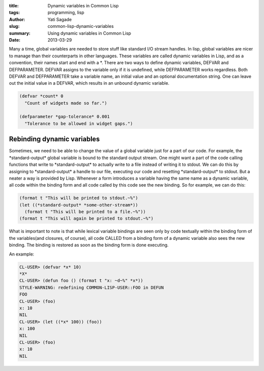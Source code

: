 :title: Dynamic variables in Common Lisp
:tags: programming, lisp
:author: Yati Sagade
:slug: common-lisp-dynamic-variables
:summary: Using dynamic variables in Common Lisp
:date: 2013-03-29

Many a time, global variables are needed to store stuff like standard I/O
stream handles. In lisp, global variables are nicer to manage than their
counterparts in other languages. These variables are called dynamic variables
in Lisp, and as a convention, their names start and end with a \*. There are two
ways to define dynamic variables, DEFVAR and DEFPARAMETER. DEFVAR assigns to
the variable only if it is undefined, while DEFPARAMETER works regardless. Both
DEFVAR and DEFPARAMETER take a variable name, an initial value and an optional
documentation string. One can leave out the initial value in a DEFVAR, which
results in an unbound dynamic variable.

.. code-block:: common-lisp

    (defvar *count* 0
      "Count of widgets made so far.")

    (defparameter *gap-tolerance* 0.001
      "Tolerance to be allowed in widget gaps.")

Rebinding dynamic variables
-----------------------------

Sometimes, we need to be able to change the value of a global variable just for
a part of our code. For example, the \*standard-output\* global variable is
bound to the standard output stream. One might want a part of the code calling
functions that write to \*standard-output\* to actually write to a file instead
of writing it to stdout. We can do this by assigning to \*standard-output\*
a handle to our file, executing our code and resetting \*standard-output\* to
stdout. But a neater a way is provided by Lisp. Whenever a form introduces a
variable having the same name as a dynamic variable, all code within the
binding form and all code called by this code see the new binding. So for
example, we can do this:

.. code-block:: common-lisp

    (format t "This will be printed to stdout.~%")
    (let ((*standard-output* *some-other-stream*))
      (format t "This will be printed to a file.~%"))
    (format t "This will again be printed to stdout.~%")

What is important to note is that while lexical variable bindings are seen only
by code textually within the binding form of the variables(and closures, of
course), all code CALLED from a binding form of a dynamic variable also sees the
new binding. The binding is restored as soon as the binding form is done
executing.

An example:

.. code-block:: common-lisp

    CL-USER> (defvar *x* 10)
    *X*
    CL-USER> (defun foo () (format t "x: ~d~%" *x*))
    STYLE-WARNING: redefining COMMON-LISP-USER::FOO in DEFUN
    FOO
    CL-USER> (foo)
    x: 10
    NIL
    CL-USER> (let ((*x* 100)) (foo))
    x: 100
    NIL
    CL-USER> (foo)
    x: 10
    NIL

